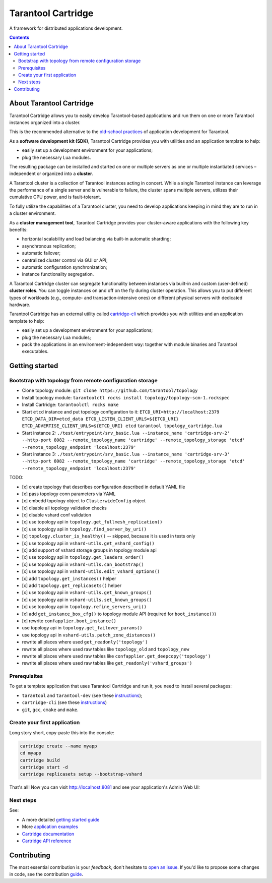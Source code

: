 .. _cartridge_readme:

================================================================================
Tarantool Cartridge
================================================================================

A framework for distributed applications development.

.. raw:: html

  <div class="website-hidden">
    <a href="https://github.com/tarantool/cartridge/actions?query=workflow%3A%22Backend+Test%22">
      <img src="https://github.com/tarantool/cartridge/workflows/Backend%20Test/badge.svg">
    </a>
    <a href="https://github.com/tarantool/cartridge/actions?query=workflow%3A%22Frontend+Test%22">
      <img src="https://github.com/tarantool/cartridge/workflows/Frontend%20Test/badge.svg">
    </a>
    <br/>
    <a href="https://t.me/tarantool">
      <img src="https://img.shields.io/badge/telegram%20(EN)-tarantool-blue?logo=telegram&style=social">
    </a>
    <br/>
    <a href="https://t.me/tarantoolru">
      <img src="https://img.shields.io/badge/telegram%20(RU)-tarantoolru-blue?logo=telegram&style=social">
    </a>
  </div>

.. raw:: html

  <p align="center">
    <img
      src="https://github.com/tarantool/cartridge/raw/master/cartridge.png"
      height="400px"
    >
  </p>

.. contents::

--------------------------------------------------------------------------------
About Tarantool Cartridge
--------------------------------------------------------------------------------

Tarantool Cartridge allows you to easily develop Tarantool-based applications
and run them on one or more Tarantool instances organized into a cluster.

This is the recommended alternative to the
`old-school practices <https://www.tarantool.io/en/doc/latest/book/app_server/>`_
of application development for Tarantool.

As a **software development kit (SDK)**, Tarantool Cartridge provides you with
utilities and an application template to help:

* easily set up a development environment for your applications;
* plug the necessary Lua modules.

The resulting package can be installed and started on one or multiple servers
as one or multiple instantiated services |--| independent or organized into a
**cluster**.

A Tarantool cluster is a collection of Tarantool instances acting in concert.
While a single Tarantool instance can leverage the performance of a single server
and is vulnerable to failure, the cluster spans multiple servers, utilizes their
cumulative CPU power, and is fault-tolerant.

To fully utilize the capabilities of a Tarantool cluster, you need to
develop applications keeping in mind they are to run in a cluster environment.

As a **cluster management tool**, Tarantool Cartridge provides your cluster-aware
applications with the following key benefits:

* horizontal scalability and load balancing via built-in automatic sharding;
* asynchronous replication;
* automatic failover;
* centralized cluster control via GUI or API;
* automatic configuration synchronization;
* instance functionality segregation.

A Tarantool Cartridge cluster can segregate functionality between instances via
built-in and custom (user-defined) **cluster roles**. You can toggle instances
on and off on the fly during cluster operation. This allows you to put
different types of workloads (e.g., compute- and transaction-intensive ones) on
different physical servers with dedicated hardware.

Tarantool Cartridge has an external utility called
`cartridge-cli <https://github.com/tarantool/cartridge-cli>`_ which
provides you with utilities and an application template to help:

* easily set up a development environment for your applications;
* plug the necessary Lua modules;
* pack the applications in an environment-independent way: together with
  module binaries and Tarantool executables.

--------------------------------------------------------------------------------
Getting started
--------------------------------------------------------------------------------

~~~~~~~~~~~~~~~~~~~~~~~~~~~~~~~~~~~~~~~~~~~~~~~~~~~~~~~~~~~~~~~~~~~~~~~~~~~~~~~~
Bootstrap with topology from remote configuration storage
~~~~~~~~~~~~~~~~~~~~~~~~~~~~~~~~~~~~~~~~~~~~~~~~~~~~~~~~~~~~~~~~~~~~~~~~~~~~~~~~

* Clone topology module: ``git clone https://github.com/tarantool/topology``
* Install topology module: ``tarantoolctl rocks install topology/topology-scm-1.rockspec``
* Install Cartridge: ``tarantoolctl rocks make``
* Start ``etcd`` instance and put topology configuration to it:
  ``ETCD_URI=http://localhost:2379 ETCD_DATA_DIR=etcd_data ETCD_LISTEN_CLIENT_URLS=${ETCD_URI} ETCD_ADVERTISE_CLIENT_URLS=${ETCD_URI} etcd``
  ``tarantool topology_cartridge.lua``
* Start instance 2: ``./test/entrypoint/srv_basic.lua --instance_name 'cartridge-srv-2' --http-port 8082 --remote_topology_name 'cartridge' --remote_topology_storage 'etcd' --remote_topology_endpoint 'localhost:2379'``
* Start instance 3: ``./test/entrypoint/srv_basic.lua --instance_name 'cartridge-srv-3' --http-port 8082 --remote_topology_name 'cartridge' --remote_topology_storage 'etcd' --remote_topology_endpoint 'localhost:2379'``

TODO:

- [x] create topology that describes configuration described in default YAML file
- [x] pass topology conn parameters via YAML
- [x] embedd topology object to ``ClusterwideConfig`` object
- [x] disable all topology validation checks
- [x] disable vshard conf validation
- [x] use topology api in ``topology.get_fullmesh_replication()``
- [x] use topology api in ``topology.find_server_by_uri()``
- [x] ``topology.cluster_is_healthy()`` -- skipped, because it is used in tests only
- [x] use topology api in ``vshard-utils.get_vshard_config()``
- [x] add support of vshard storage groups in topology module api
- [x] use topology api in ``topology.get_leaders_order()``
- [x] use topology api in ``vshard-utils.can_bootstrap()``
- [x] use topology api in ``vshard-utils.edit_vshard_options()``
- [x] add ``topology.get_instances()`` helper
- [x] add ``topology.get_replicasets()`` helper
- [x] use topology api in ``vshard-utils.get_known_groups()``
- [x] use topology api in ``vshard-utils.set_known_groups()``
- [x] use topology api in ``topology.refine_servers_uri()``
- [x] add ``get_instance_box_cfg()`` to topology module API (required for ``boot_instance()``)
- [x] rewrite ``confapplier.boot_instance()``
- use topology api in ``topology.get_failover_params()``
- use topology api in ``vshard-utils.patch_zone_distances()``
- rewrite all places where used ``get_readonly('topology')``
- rewrite all places where used raw tables like ``topology_old`` and ``topology_new``
- rewrite all places where used raw tables like ``confapplier.get_deepcopy('topology')``
- rewrite all places where used raw tables like  ``get_readonly('vshard_groups')``

~~~~~~~~~~~~~~~~~~~~~~~~~~~~~~~~~~~~~~~~~~~~~~~~~~~~~~~~~~~~~~~~~~~~~~~~~~~~~~~~
Prerequisites
~~~~~~~~~~~~~~~~~~~~~~~~~~~~~~~~~~~~~~~~~~~~~~~~~~~~~~~~~~~~~~~~~~~~~~~~~~~~~~~~

To get a template application that uses Tarantool Cartridge and run it,
you need to install several packages:

* ``tarantool`` and ``tarantool-dev``
  (see these `instructions <https://www.tarantool.io/en/download/>`__);
* ``cartridge-cli``
  (see these `instructions <https://github.com/tarantool/cartridge-cli#installation>`__)
* ``git``, ``gcc``, ``cmake`` and ``make``.

~~~~~~~~~~~~~~~~~~~~~~~~~~~~~~~~~~~~~~~~~~~~~~~~~~~~~~~~~~~~~~~~~~~~~~~~~~~~~~~~
Create your first application
~~~~~~~~~~~~~~~~~~~~~~~~~~~~~~~~~~~~~~~~~~~~~~~~~~~~~~~~~~~~~~~~~~~~~~~~~~~~~~~~

Long story short, copy-paste this into the console:

.. code-block:: bash

    cartridge create --name myapp
    cd myapp
    cartridge build
    cartridge start -d
    cartridge replicasets setup --bootstrap-vshard


That's all! Now you can visit http://localhost:8081 and see your application's
Admin Web UI:

.. image:: https://user-images.githubusercontent.com/32142520/109290877-3d30a800-7839-11eb-8fcf-8b3de1237a3b.png
   :align: center

~~~~~~~~~~~~~~~~~~~~~~~~~~~~~~~~~~~~~~~~~~~~~~~~~~~~~~~~~~~~~~~~~~~~~~~~~~~~~~~~
Next steps
~~~~~~~~~~~~~~~~~~~~~~~~~~~~~~~~~~~~~~~~~~~~~~~~~~~~~~~~~~~~~~~~~~~~~~~~~~~~~~~~

See:

* A more detailed
  `getting started guide <https://www.tarantool.io/en/doc/latest/getting_started/getting_started_cartridge/>`_
* More
  `application examples <https://github.com/tarantool/examples>`_
* `Cartridge documentation <https://www.tarantool.io/en/doc/latest/book/cartridge/>`_
* `Cartridge API reference <https://www.tarantool.io/en/doc/latest/book/cartridge/cartridge_api/>`_

--------------------------------------------------------------------------------
Contributing
--------------------------------------------------------------------------------

The most essential contribution is your *feedback*, don't hesitate to
`open an issue <https://github.com/tarantool/cartridge/issues/new>`_.
If you'd like to propose some changes in code, see the contribution
`guide <https://github.com/tarantool/cartridge/blob/master/CONTRIBUTING.rst>`_.

.. |--| unicode:: U+2013   .. en dash
.. |---| unicode:: U+2014  .. em dash, trimming surrounding whitespace
   :trim:
